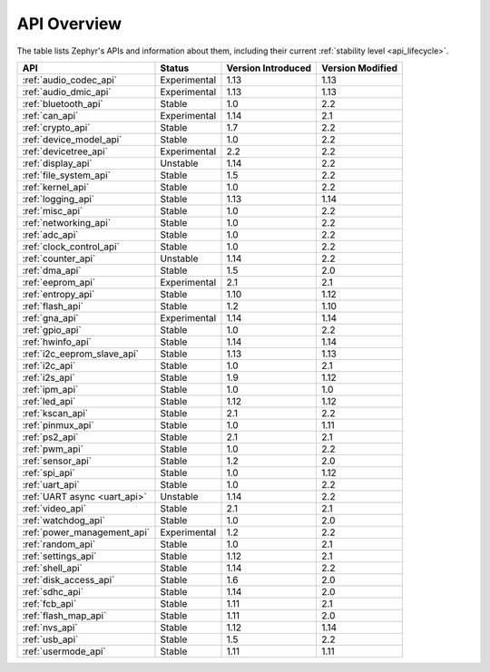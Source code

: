 .. _api_overview:

API Overview
############

The table lists Zephyr's APIs and information about them, including their
current :ref:`stability level <api_lifecycle>`.

.. list-table::
   :header-rows: 1

   * - API
     - Status
     - Version Introduced
     - Version Modified

   * - :ref:`audio_codec_api`
     - Experimental
     - 1.13
     - 1.13

   * - :ref:`audio_dmic_api`
     - Experimental
     - 1.13
     - 1.13

   * - :ref:`bluetooth_api`
     - Stable
     - 1.0
     - 2.2

   * - :ref:`can_api`
     - Experimental
     - 1.14
     - 2.1

   * - :ref:`crypto_api`
     - Stable
     - 1.7
     - 2.2

   * - :ref:`device_model_api`
     - Stable
     - 1.0
     - 2.2

   * - :ref:`devicetree_api`
     - Experimental
     - 2.2
     - 2.2

   * - :ref:`display_api`
     - Unstable
     - 1.14
     - 2.2

   * - :ref:`file_system_api`
     - Stable
     - 1.5
     - 2.2

   * - :ref:`kernel_api`
     - Stable
     - 1.0
     - 2.2

   * - :ref:`logging_api`
     - Stable
     - 1.13
     - 1.14

   * - :ref:`misc_api`
     - Stable
     - 1.0
     - 2.2

   * - :ref:`networking_api`
     - Stable
     - 1.0
     - 2.2

   * - :ref:`adc_api`
     - Stable
     - 1.0
     - 2.2

   * - :ref:`clock_control_api`
     - Stable
     - 1.0
     - 2.2

   * - :ref:`counter_api`
     - Unstable
     - 1.14
     - 2.2

   * - :ref:`dma_api`
     - Stable
     - 1.5
     - 2.0

   * - :ref:`eeprom_api`
     - Experimental
     - 2.1
     - 2.1

   * - :ref:`entropy_api`
     - Stable
     - 1.10
     - 1.12

   * - :ref:`flash_api`
     - Stable
     - 1.2
     - 1.10

   * - :ref:`gna_api`
     - Experimental
     - 1.14
     - 1.14

   * - :ref:`gpio_api`
     - Stable
     - 1.0
     - 2.2

   * - :ref:`hwinfo_api`
     - Stable
     - 1.14
     - 1.14

   * - :ref:`i2c_eeprom_slave_api`
     - Stable
     - 1.13
     - 1.13

   * - :ref:`i2c_api`
     - Stable
     - 1.0
     - 2.1

   * - :ref:`i2s_api`
     - Stable
     - 1.9
     - 1.12

   * - :ref:`ipm_api`
     - Stable
     - 1.0
     - 1.0

   * - :ref:`led_api`
     - Stable
     - 1.12
     - 1.12

   * - :ref:`kscan_api`
     - Stable
     - 2.1
     - 2.2

   * - :ref:`pinmux_api`
     - Stable
     - 1.0
     - 1.11

   * - :ref:`ps2_api`
     - Stable
     - 2.1
     - 2.1

   * - :ref:`pwm_api`
     - Stable
     - 1.0
     - 2.2

   * - :ref:`sensor_api`
     - Stable
     - 1.2
     - 2.0

   * - :ref:`spi_api`
     - Stable
     - 1.0
     - 1.12

   * - :ref:`uart_api`
     - Stable
     - 1.0
     - 2.2

   * - :ref:`UART async <uart_api>`
     - Unstable
     - 1.14
     - 2.2

   * - :ref:`video_api`
     - Stable
     - 2.1
     - 2.1

   * - :ref:`watchdog_api`
     - Stable
     - 1.0
     - 2.0

   * - :ref:`power_management_api`
     - Experimental
     - 1.2
     - 2.2

   * - :ref:`random_api`
     - Stable
     - 1.0
     - 2.1

   * - :ref:`settings_api`
     - Stable
     - 1.12
     - 2.1

   * - :ref:`shell_api`
     - Stable
     - 1.14
     - 2.2

   * - :ref:`disk_access_api`
     - Stable
     - 1.6
     - 2.0

   * - :ref:`sdhc_api`
     - Stable
     - 1.14
     - 2.0

   * - :ref:`fcb_api`
     - Stable
     - 1.11
     - 2.1

   * - :ref:`flash_map_api`
     - Stable
     - 1.11
     - 2.0

   * - :ref:`nvs_api`
     - Stable
     - 1.12
     - 1.14

   * - :ref:`usb_api`
     - Stable
     - 1.5
     - 2.2

   * - :ref:`usermode_api`
     - Stable
     - 1.11
     - 1.11
